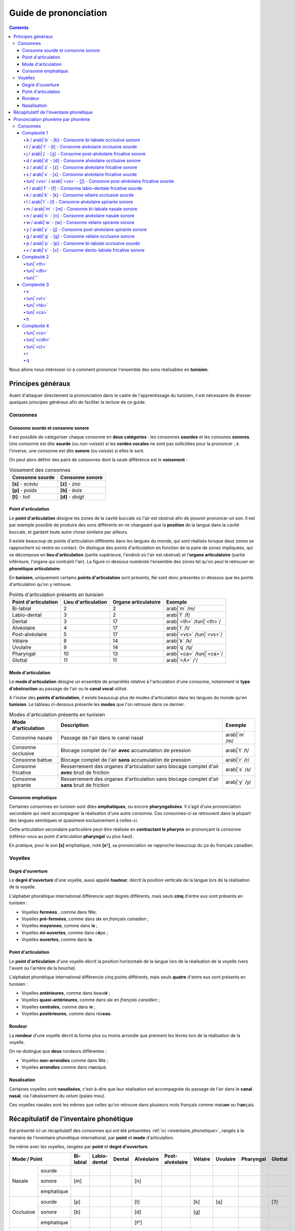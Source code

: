 .. _guide_de_prononciation:

Guide de prononciation
======================

.. contents::

Nous allons nous intéresser ici à comment prononcer l'ensemble des sons 
réalisables en **tunisien**.

Principes généraux
------------------

Avant d'attaquer directement la prononciation dans le cadre de l'apprentissage
du tunisien, il est nécessaire de dresser quelques principes généraux afin de
faciliter la lecture de ce guide.

Consonnes
~~~~~~~~~

Consonne sourde et consonne sonore
^^^^^^^^^^^^^^^^^^^^^^^^^^^^^^^^^^

Il est possible de catégoriser chaque consonne en **deux catégories** : les 
consonnes **sourdes** et les consones **sonores**. Une consonne est dite 
**sourde** (ou *non-voisée*) si les **cordes vocales** ne sont pas sollicitées 
pour la prononcer ; à l'inverse, une consonne est dite **sonore** (ou *voisée*)
si elles le sont.

On peut alors définir des pairs de consonnes dont la seule différence est le
**voisement** :

.. list-table:: Voisement des consonnes
    :header-rows: 1

    * - Consonne sourde
      - Consonne sonore
    
    * - **[s]** - *sceau*
      - **[z]** - *zoo*
      
    * - **[p]** - *poids*
      - **[b]** - *bois*
      
    * - **[t]** - *toit*
      - **[d]** - *doigt*

Point d'articulation
^^^^^^^^^^^^^^^^^^^^

Le **point d'articulation** désigne les zones de la cavité buccale où 
l'air est obstrué afin de pouvoir prononcer un son. Il est par exemple possible de
produire des sons différents en ne changeant que la **position** de la langue
dans la cavité buccale, et gardant toute autre chose similaire par ailleurs.

Il existe beaucoup de points d'articulation différents dans les langues du monde,
qui sont réalisés lorsque deux zones se rapprochent où rentre en contact. On
distingue des points d'articulation en fonction de la paire de zones impliquées,
qui se décompose en **lieu d'articulation** (partie supérieure, l'endroit où 
l'air est obstrué) et l'**organe articulatoire** (partie inférieure, l'organe qui 
contraint l'air). La figure ci-dessous numérote l'ensemble des zones tel qu'on 
peut le retrouver en **phonétique articulatoire**.

.. image:: ../../../_static/guide_assets/Places_of_articulation.png
   :scale: 50 %
   :align: center

En **tunisien**, uniquement certains **points d'articulation** sont présents, 
Ne sont donc présentés ci-dessous que les points d'articulation qu'on y retrouve.

.. list-table:: Points d'articulation présents en tunisien
    :header-rows: 1

    * - Point d'articulation
      - Lieu d'articulation
      - Organe articulatoire
      - Exemple
    
    * - Bi-labial
      - 2
      - 2
      - arab|`m` /m/
      
    * - Labio-dental
      - 3
      - 2
      - arab|`f` /f/

    * - Dental
      - 3
      - 17
      - arab|`<th>` /tun|`<th>`/

    * - Alvéolaire
      - 4
      - 17
      - arab|`t` /t/
    
    * - Post-alvéolaire
      - 5
      - 17
      - arab|`<vs>` /tun|`<vs>`/
      
    * - Vélaire
      - 8
      - 14
      - arab|`k` /k/
      
    * - Uvulaire
      - 9
      - 14
      - arab|`q` /q/
      
    * - Pharyngal
      - 10
      - 13
      - arab|`<ca>` /tun|`<ca>`/

    * - Glottal
      - 11
      - 11
      - arab|`<A>` /'/

Mode d'articulation
^^^^^^^^^^^^^^^^^^^

Le **mode d'articulation** désigne un ensemble de propriétés relative à 
l'articulation d'une consonne, notamment le **type d'obstruction** au passage 
de l'air ou le **canal vocal** utilisé.

A l'instar des **points d'articulation**, il existe beaucoup plus de modes 
d'articulation dans les langues du monde qu'en **tunisien**. Le tableau 
ci-dessous présente les **modes** que l'on retrouve dans ce dernier.

.. list-table:: Modes d'articulation présents en tunisien
    :header-rows: 1

    * - Mode d'articulation
      - Description
      - Exemple
    
    * - Consonne nasale
      - Passage de l'air dans le canal nasal
      - arab|`m` /m/
      
    * - Consonne occlusive
      - Blocage complet de l'air **avec** accumulation de pression
      - arab|`t` /t/

    * - Consonne battue
      - Blocage complet de l'air **sans** accumulation de pression
      - arab|`r` /r/

    * - Consonne fricative
      - Resserrement des organes d'articulation sans blocage complet d'air **avec** bruit de friction
      - arab|`s` /s/
      
    * - Consonne spirante
      - Resserrement des organes d'articulation sans blocage complet d'air **sans** bruit de friction
      - arab|`y` /y/

Consonne emphatique
^^^^^^^^^^^^^^^^^^^

Certaines consonnes en tunisien sont dites **emphatiques**, ou encore 
**pharyngalisées**. Il s'agit d'une prononciation secondaire qui vient 
accompagner la réalisation d'une autre consonne. Ces consonnes-ci se retrouvent
dans la plupart des langues sémitiques et quasiment exclusivement à celles-ci.  


Cette articulation secondaire particulière peut-être réalisée en **contractant
le pharynx** en prononçant la consonne (référez-vous au point d'articulation
**pharyngal** vu plus haut). 

En pratique, pour le son **[s]** emphatique, noté **[sˤ]**, sa prononciation se
rapproche beaucoup du *ça* du français canadien.

Voyelles
~~~~~~~~

Degré d'ouverture
^^^^^^^^^^^^^^^^^

Le **degré d'ouverture** d'une voyelle, aussi appelé **hauteur**, décrit la 
position verticale de la langue lors de la réalisation de la voyelle.

L'alphabet phonétique international différencie *sept* degrés différents, mais
seuls **cinq** d'entre eux sont présents en tunisien : 

* Voyelles **fermées** , comme dans f\ **i**\ lle;
* Voyelles **pré-fermées**, comme dans s\ **i**\ x en *français canadien* ;
* Voyelles **moyennes**, comme dans l\ **e** ;
* Voyelles **mi-ouvertes**, comme dans c\ **è**\ pe ;
* Voyelles **ouvertes**, comme dans l\ **a**.

Point d'articulation
^^^^^^^^^^^^^^^^^^^^

Le **point d'articulation** d'une voyelle décrit la position horizontale de 
la langue lors de la réalisation de la voyelle (vers l'avant ou l'arrière de 
la bouche).

L'alphabet phonétique international différencie *cinq* points différents, mais 
seuls **quatre** d'entre eux sont présents en tunisien :

* Voyelles **antérieures**, comme dans beaut\ **é** ;
* Voyelles **quasi-antérieures**, comme dans s\ **i**\ x en *français canadien* ;
* Voyelles **centrales**, comme dans l\ **e** ;
* Voyelles **postérieures**, comme dans rés\ **eau**.

Rondeur
^^^^^^^

La **rondeur** d'une voyelle décrit la forme plus ou moins arrondie que prennent
les lèvres lors de la réalisation de la voyelle. 

On ne distingue que **deux** rondeurs différentes :

* Voyelles **non-arrondies** comme dans f\ **i**\ lle ;
* Voyelles **arrondies** comme dans m\ **u**\ sique.

Nasalisation
^^^^^^^^^^^^

Certaines voyelles sont **nasalisées**, c'est-à-dire que leur réalisation est 
accompagnée du passage de l'air dans le **canal nasal**, via l'abaissement 
du *velum* (palais mou).

Ces voyelles nasales sont les mêmes que celles qu'on retrouve dans plusieurs
mots français comme mais\ **on** ou fr\ **an**\ çais.

Récapitulatif de l'inventaire phonétique
----------------------------------------

Est présenté ici un récapitulatif des consonnes qui ont été présentées 
:ref:`ici <inventaire_phonetique>`, rangés à la manière de l'inventaire 
phonétique international, par **point** et **mode** d'articulation.

De même avec les voyelles, rangées par **point** et **degré d'ouverture**.

+--------------------------+-----------+--------------+--------+------------+-----------------+---------+----------+-----------+---------+
| Mode / Point             | Bi-labial | Labio-dental | Dental | Alvéolaire | Post-alvéolaire | Vélaire | Uvulaire | Pharyngal | Glottal |
+=============+============+===========+==============+========+============+=================+=========+==========+===========+=========+
| |           | sourde     |           |              |        |            |                 |         |          |           |         |
| |           +------------+-----------+--------------+--------+------------+-----------------+---------+----------+-----------+---------+
| | Nasale    | sonore     | [m]       |              |        | [n]        |                 |         |          |           |         |
| |           +------------+-----------+--------------+--------+------------+-----------------+---------+----------+-----------+---------+
| |           | emphatique |           |              |        |            |                 |         |          |           |         |
+-------------+------------+-----------+--------------+--------+------------+-----------------+---------+----------+-----------+---------+
| |           | sourde     | [p]       |              |        | [t]        |                 | [k]     | [q]      |           | [ʔ]     |
| |           +------------+-----------+--------------+--------+------------+-----------------+---------+----------+-----------+---------+
| | Occlusive | sonore     | [b]       |              |        | [d]        |                 | [g]     |          |           |         |
| |           +------------+-----------+--------------+--------+------------+-----------------+---------+----------+-----------+---------+
| |           | emphatique |           |              |        | [tˤ]       |                 |         |          |           |         |
+-------------+------------+-----------+--------------+--------+------------+-----------------+---------+----------+-----------+---------+
| |           | sourde     |           |              |        |            |                 |         |          |           |         |
| |           +------------+-----------+--------------+--------+------------+-----------------+---------+----------+-----------+---------+
| | Battue    | sonore     |           |              |        | [ɾ]        |                 |         |          |           |         |
| |           +------------+-----------+--------------+--------+------------+-----------------+---------+----------+-----------+---------+
| |           | emphatique |           |              |        |            |                 |         |          |           |         |
+-------------+------------+-----------+--------------+--------+------------+-----------------+---------+----------+-----------+---------+
| |           | sourde     |           | [f]          | [θ]    | [s]        | [ʃ]             |         | [χ]      | [ħ]       |         |
| |           +------------+-----------+--------------+--------+------------+-----------------+---------+----------+-----------+---------+
| | Fricative | sonore     |           | [v]          | [ð]    | [z]        | [ʒ]             |         | [ʁ]      | [ʕ]       | [ɦ]     |
| |           +------------+-----------+--------------+--------+------------+-----------------+---------+----------+-----------+---------+
| |           | emphatique |           |              | [ðˤ]   | [sˤ]       |                 |         |          |           |         |
+-------------+------------+-----------+--------------+--------+------------+-----------------+---------+----------+-----------+---------+
| |           | sourde     |           |              |        |            |                 |         |          |           |         |
| |           +------------+-----------+--------------+--------+------------+-----------------+---------+----------+-----------+---------+
| | Spirante  | sonore     |           |              |        | [l]        | [j]             | [w]     |          |           |         |
| |           +------------+-----------+--------------+--------+------------+-----------------+---------+----------+-----------+---------+
| |           | emphatique |           |              |        |            |                 |         |          |           |         |
+-------------+------------+-----------+--------------+--------+------------+-----------------+---------+----------+-----------+---------+

+-----------------------------+--------------+-----------------+--------------+--------------+
| Degré / Point               | Antérieure   | Quasi-antérieure| Centrale     | Postérieure  |
+==============+==============+==============+=================+==============+==============+
| |            | non-arrondie | [i]          |                 |              |              |
| | Fermée     +--------------+--------------+-----------------+--------------+--------------+
| |            | arrondie     |              |                 |              | [u]          |
+--------------+--------------+--------------+-----------------+--------------+--------------+
| |            | non-arrondie |              | [ɪ]             |              |              |
| | Pré-fermée +--------------+--------------+-----------------+--------------+--------------+
| |            | arrondie     |              |                 |              |              |
+--------------+--------------+--------------+-----------------+--------------+--------------+
| |            | non-arrondie |              |                 | [ə]          |              |
| | Moyenne    +--------------+--------------+-----------------+--------------+--------------+
| |            | arrondie     |              |                 |              |              |
+--------------+--------------+--------------+-----------------+--------------+--------------+
| |            | non-arrondie | [ɛ] [ɛ̃]     |                 |              |              |
| | Mi-ouverte +--------------+--------------+-----------------+--------------+--------------+
| |            | arrondie     |              |                 |              | [ɔ] [ɔ̃]     |
+--------------+--------------+--------------+-----------------+--------------+--------------+
| |            | non-arrondie | [a]          |                 |              | [ɑ̃]         |
| | Ouverte    +--------------+--------------+-----------------+--------------+--------------+
| |            | arrondie     |              |                 |              |              |
+--------------+--------------+--------------+-----------------+--------------+--------------+

Prononciation phonème par phonème
---------------------------------

Le reste de ce guide est dédié à la prononciation phonème par phonème.

Consonnes
~~~~~~~~~

Dans cette partie, les consonnes sont rangées par complexité de réalisation par
un francophone moyen.

* **Complexité 1** : Consonnes existantes en français ;
* **Complexité 2** : Consonnes n'existant pas en français mais faciles à prononcer ;
* **Complexité 3** : Consonnes prononçables avec un peu d'entraînement ;
* **Complexité 4** : Consonnes les plus compliquées à réaliser.

Complexité 1
^^^^^^^^^^^^

Pour ce niveau de complexité, les consonnes sont relativement faciles à prononcer
pour un francophone. Nous allons donc nous contenter de donner des exemples de 
mots français dans lesquels elles se retrouvent.

b / arab|`b` - [b] - Consonne bi-labiale occlusive sonore
""""""""""""""""""""""""""""""""""""""""""""""""""""""""""
Ce son se prononce comme le **/b/** en français, comme dans les mots **bébé** 
ou **bateau**.

.. raw:: html

    <audio controls="controls">
      <source src="../../../_static/guide_assets/Voiced_bilabial_plosive.ogg" type="audio/ogg">
    </audio>

t / arab|`t` - [t] - Consonne alvéolaire occlusive sourde
""""""""""""""""""""""""""""""""""""""""""""""""""""""""""
Ce son se prononce comme le **/t/** en français, comme dans les mots **tuyau**
ou **table**.

.. raw:: html

    <audio controls="controls">
      <source src="../../../_static/guide_assets/Voiceless_alveolar_plosive.ogg" type="audio/ogg">
    </audio>

j / arab|`j` - [ʒ] - Consonne post-alvéolaire fricative sonore
"""""""""""""""""""""""""""""""""""""""""""""""""""""""""""""""""
Ce son se prononce come le **/j/** en français, comme dans les mots **jeu** et
**girouette**.

.. raw:: html

    <audio controls="controls">
      <source src="../../../_static/guide_assets/Voiced_palato-alveolar_sibilant.ogg" type="audio/ogg">
    </audio>

d / arab|`d` - [d] - Consonne alvéolaire occlusive sonore
""""""""""""""""""""""""""""""""""""""""""""""""""""""""""
Ce son se prononce comme le **/d/** en français, comme dans les mots **décoration**
ou **diminuer**.

.. raw:: html

    <audio controls="controls">
      <source src="../../../_static/guide_assets/Voiced_alveolar_plosive.ogg" type="audio/ogg">
    </audio>

z / arab|`z` - [z] - Consonne alvéolaire fricative sonore
""""""""""""""""""""""""""""""""""""""""""""""""""""""""""

Ce son se prononce comme le **/z/** en français, comme dans les mots 
**zèbre** ou **zoo**.

.. raw:: html

    <audio controls="controls">
      <source src="../../../_static/guide_assets/Voiced_alveolar_sibilant.ogg" type="audio/ogg">
    </audio>

s / arab|`s` - [s] - Consonne alvéolaire fricative sourde
""""""""""""""""""""""""""""""""""""""""""""""""""""""""""

Ce son se prononce comme le **/s/** en français, comme dans les mots 
**sauter** ou **salade**.

.. raw:: html

    <audio controls="controls">
      <source src="../../../_static/guide_assets/Voiceless_alveolar_sibilant.ogg" type="audio/ogg">
    </audio>


tun|`<vs>` / arab|`<vs>` - [ʃ] - Consonne post-alvéolaire fricative sourde
"""""""""""""""""""""""""""""""""""""""""""""""""""""""""""""""""""""""""""

Ce son se prononce comme le **/ch/** en français, comme dans les mots **cheval**
ou **chute**.

.. raw:: html

    <audio controls="controls">
      <source src="../../../_static/guide_assets/Voiceless_palato-alveolar_sibilant.ogg" type="audio/ogg">
    </audio>

f / arab|`f` - [f] - Consonne labio-dentale fricative sourde
"""""""""""""""""""""""""""""""""""""""""""""""""""""""""""""

Ce son se prononce comme le **/f/** en français, comme dans les mots **faire** 
ou **foin**.

.. raw:: html

    <audio controls="controls">
      <source src="../../../_static/guide_assets/Voiceless_labio-dental_fricative.ogg" type="audio/ogg">
    </audio>

k / arab|`k` - [k] - Consonne vélaire occlusive sourde
"""""""""""""""""""""""""""""""""""""""""""""""""""""""""""""
Ce son se prononce comme le **/k/** en français, comme dans les mots **camion** 
ou **kiwi**.

.. raw:: html

    <audio controls="controls">
      <source src="../../../_static/guide_assets/Voiceless_velar_plosive.ogg" type="audio/ogg">
    </audio>

l / arab|`l` - [l] - Consonne alvéolaire spirante sonore
"""""""""""""""""""""""""""""""""""""""""""""""""""""""""""""
Ce son se prononce comme le **/l/** en français, comme dans les mots **lumière** 
ou **livre**.

.. raw:: html

    <audio controls="controls">
      <source src="../../../_static/guide_assets/Alveolar_lateral_approximant.ogg" type="audio/ogg">
    </audio>

m / arab|`m` - [m] - Consonne bi-labiale nasale sonore
"""""""""""""""""""""""""""""""""""""""""""""""""""""""""""""
Ce son se prononce comme le **/m/** en français, comme dans les mots **montre** 
ou **manteau**.

.. raw:: html

    <audio controls="controls">
      <source src="../../../_static/guide_assets/Bilabial_nasal.ogg" type="audio/ogg">
    </audio>

n / arab|`n` - [n] - Consonne alvéolaire nasale sonore
"""""""""""""""""""""""""""""""""""""""""""""""""""""""""""""
Ce son se prononce comme le **/n/** en français, comme dans les mots **notre** 
ou **niveau**.

.. raw:: html

    <audio controls="controls">
      <source src="../../../_static/guide_assets/Alveolar_nasal.ogg" type="audio/ogg">
    </audio>

w / arab|`w` - [w] - Consonne vélaire spirante sonore
"""""""""""""""""""""""""""""""""""""""""""""""""""""""""""""
Ce son se prononce comme le **/w/** en français, comme dans les mots **wasabi** 
ou **web**.

.. raw:: html

    <audio controls="controls">
      <source src="../../../_static/guide_assets/Voiced_labio-velar_approximant.ogg" type="audio/ogg">
    </audio>

y / arab|`y` - [j] - Consonne post-alvéolaire spirante sonore
"""""""""""""""""""""""""""""""""""""""""""""""""""""""""""""
Ce son se prononce comme le **/y/** en français, comme dans les mots **yaourt** 
ou **youpi**.

.. raw:: html

    <audio controls="controls">
      <source src="../../../_static/guide_assets/Palatal_approximant.ogg" type="audio/ogg">
    </audio>

g / arab|`g` - [g] - Consonne vélaire occlusive sonore
"""""""""""""""""""""""""""""""""""""""""""""""""""""""""""""
Ce son se prononce comme le **/g/** en français, comme dans les mots **garage** 
ou **gueule**.

.. raw:: html

    <audio controls="controls">
      <source src="../../../_static/guide_assets/Voiced_velar_plosive_02.ogg" type="audio/ogg">
    </audio>

p / arab|`p` - [p] - Consonne bi-labiale occlusive sourde
"""""""""""""""""""""""""""""""""""""""""""""""""""""""""""""
Ce son se prononce comme le **/p/** en français, comme dans les mots **port** 
ou **papa**.

.. raw:: html

    <audio controls="controls">
      <source src="../../../_static/guide_assets/Voiceless_bilabial_plosive.ogg" type="audio/ogg">
    </audio>

v / arab|`v` - [v] - Consonne dento-labiale fricative sonore
"""""""""""""""""""""""""""""""""""""""""""""""""""""""""""""
Ce son se prononce comme le **/v/** en français, comme dans les mots **valise** 
ou **voiture**.

.. raw:: html

    <audio controls="controls">
      <source src="../../../_static/guide_assets/Voiced_labio-dental_fricative.ogg" type="audio/ogg">
    </audio>

Complexité 2
^^^^^^^^^^^^

tun|`<th>`
""""""""""""

tun|`<dh>`
""""""""""""

tun|`'`
"""""""""""

Complexité 3
^^^^^^^^^^^^

x
"

tun|`<vr>`
""""""""""""

tun|`<hb>`
""""""""""""

tun|`<ca>`
""""""""""

h
"""

Complexité 4
^^^^^^^^^^^^

tun|`<cs>` 
""""""""""""

tun|`<cdh>`
""""""""""""

tun|`<ct>`
""""""""""""

r
"

q
"
